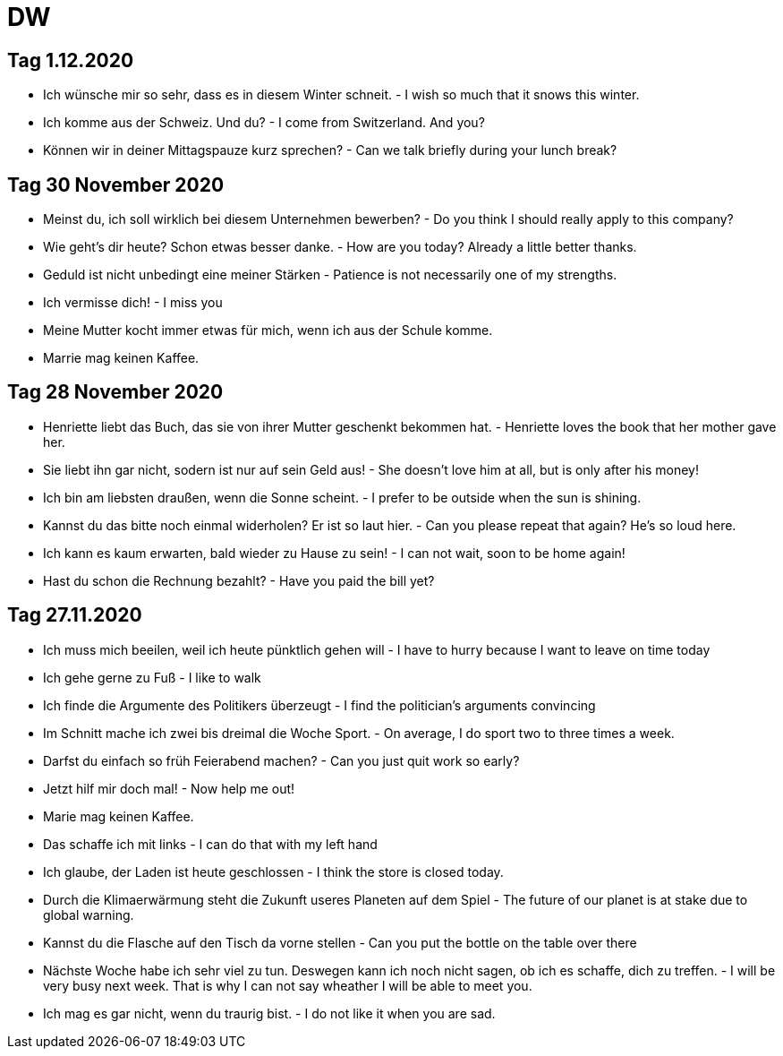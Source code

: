 = DW

== Tag 1.12.2020

* Ich wünsche mir so sehr, dass es in diesem Winter schneit. - I wish so much that it snows this winter.

* Ich komme aus der Schweiz. Und du? - I come from Switzerland. And you?

* Können wir in deiner Mittagspauze kurz sprechen? - Can we talk briefly during your lunch break?

== Tag 30 November 2020

* Meinst du, ich soll wirklich bei diesem Unternehmen bewerben? - Do you think I should really apply to this company?

* Wie geht's dir heute? Schon etwas besser danke. - How are you today? Already a little better thanks.

* Geduld ist nicht unbedingt eine meiner Stärken - Patience is not necessarily one of my strengths.

* Ich vermisse dich! - I miss you

* Meine Mutter kocht immer etwas für mich, wenn ich aus der Schule komme.

* Marrie mag keinen Kaffee.

== Tag 28 November 2020

* Henriette liebt das Buch, das sie von ihrer Mutter geschenkt bekommen hat. - Henriette loves the book that her mother gave her.

* Sie liebt ihn gar nicht, sodern ist nur auf sein Geld aus! - She doesn't love him at all, but is only after his money!

* Ich bin am liebsten draußen, wenn die Sonne scheint. - I prefer to be outside when the sun is shining.

* Kannst du das bitte noch einmal widerholen? Er ist so laut hier. - Can you please repeat that again? He's so loud here.

* Ich kann es kaum erwarten, bald wieder zu Hause zu sein! - I can not wait, soon to be home again!

* Hast du schon die Rechnung bezahlt? - Have you paid the bill yet?


== Tag 27.11.2020

* Ich muss mich beeilen, weil ich heute pünktlich gehen will - I have to hurry because I want to leave on time today

* Ich gehe gerne zu Fuß - I like to walk

* Ich finde die Argumente des Politikers überzeugt - I find the politician's arguments convincing

* Im Schnitt mache ich zwei bis dreimal die Woche Sport. - On average, I do sport two to three times a week.

* Darfst du einfach so früh Feierabend machen? -  Can you just quit work so early?

* Jetzt hilf mir doch mal! - Now help me out!




* Marie mag keinen Kaffee.

* Das schaffe ich mit links - I can do that with my left hand

* Ich glaube, der Laden ist heute geschlossen - I think the store is closed today.

* Durch die Klimaerwärmung steht die Zukunft useres Planeten auf dem Spiel - The future of our planet is at stake due to global warning.
* Kannst du die Flasche auf den Tisch da vorne stellen - Can you put the bottle on the table over there

* Nächste Woche habe ich sehr viel zu tun. Deswegen kann ich noch nicht sagen, ob ich es schaffe, dich zu treffen. - I will be very busy next week. That is why I can not say wheather I will be able to meet you.

* Ich mag es gar nicht, wenn du traurig bist. - I do not like it when you are sad.

---------------------


